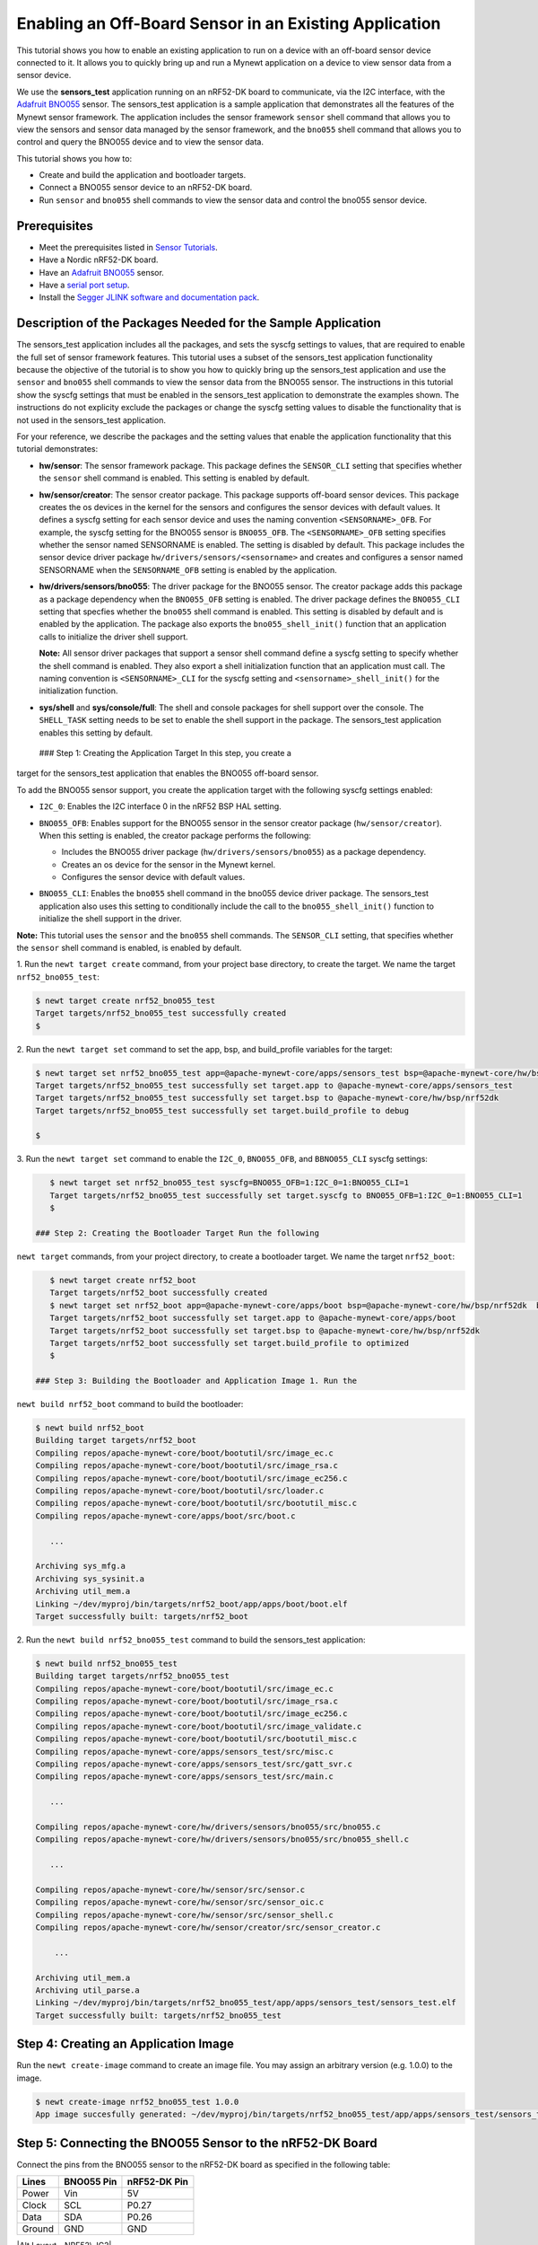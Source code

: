 Enabling an Off-Board Sensor in an Existing Application
-------------------------------------------------------

This tutorial shows you how to enable an existing application to run on
a device with an off-board sensor device connected to it. It allows you
to quickly bring up and run a Mynewt application on a device to view
sensor data from a sensor device.

We use the **sensors\_test** application running on an nRF52-DK board to
communicate, via the I2C interface, with the `Adafruit
BNO055 <https://learn.adafruit.com/adafruit-bno055-absolute-orientation-sensor/overview>`__
sensor. The sensors\_test application is a sample application that
demonstrates all the features of the Mynewt sensor framework. The
application includes the sensor framework ``sensor`` shell command that
allows you to view the sensors and sensor data managed by the sensor
framework, and the ``bno055`` shell command that allows you to control
and query the BNO055 device and to view the sensor data.

This tutorial shows you how to:

-  Create and build the application and bootloader targets.
-  Connect a BNO055 sensor device to an nRF52-DK board.
-  Run ``sensor`` and ``bno055`` shell commands to view the sensor data
   and control the bno055 sensor device.

Prerequisites
~~~~~~~~~~~~~

-  Meet the prerequisites listed in `Sensor
   Tutorials </os/tutorials/sensors/sensors.html>`__.
-  Have a Nordic nRF52-DK board.
-  Have an `Adafruit
   BNO055 <https://learn.adafruit.com/adafruit-bno055-absolute-orientation-sensor/overview>`__
   sensor.
-  Have a `serial port setup </os/get_started/serial_access.html>`__.
-  Install the `Segger JLINK software and documentation
   pack <https://www.segger.com/jlink-software.html>`__.

Description of the Packages Needed for the Sample Application
~~~~~~~~~~~~~~~~~~~~~~~~~~~~~~~~~~~~~~~~~~~~~~~~~~~~~~~~~~~~~

The sensors\_test application includes all the packages, and sets the
syscfg settings to values, that are required to enable the full set of
sensor framework features. This tutorial uses a subset of the
sensors\_test application functionality because the objective of the
tutorial is to show you how to quickly bring up the sensors\_test
application and use the ``sensor`` and ``bno055`` shell commands to view
the sensor data from the BNO055 sensor. The instructions in this
tutorial show the syscfg settings that must be enabled in the
sensors\_test application to demonstrate the examples shown. The
instructions do not explicity exclude the packages or change the syscfg
setting values to disable the functionality that is not used in the
sensors\_test application.

For your reference, we describe the packages and the setting values that
enable the application functionality that this tutorial demonstrates:

-  **hw/sensor**: The sensor framework package. This package defines the
   ``SENSOR_CLI`` setting that specifies whether the ``sensor`` shell
   command is enabled. This setting is enabled by default.

-  **hw/sensor/creator**: The sensor creator package. This package
   supports off-board sensor devices. This package creates the os
   devices in the kernel for the sensors and configures the sensor
   devices with default values. It defines a syscfg setting for each
   sensor device and uses the naming convention ``<SENSORNAME>_OFB``.
   For example, the syscfg setting for the BNO055 sensor is
   ``BNO055_OFB``. The ``<SENSORNAME>_OFB`` setting specifies whether
   the sensor named SENSORNAME is enabled. The setting is disabled by
   default. This package includes the sensor device driver package
   ``hw/drivers/sensors/<sensorname>`` and creates and configures a
   sensor named SENSORNAME when the ``SENSORNAME_OFB`` setting is
   enabled by the application.
-  **hw/drivers/sensors/bno055**: The driver package for the BNO055
   sensor. The creator package adds this package as a package dependency
   when the ``BNO055_OFB`` setting is enabled. The driver package
   defines the ``BNO055_CLI`` setting that specfies whether the
   ``bno055`` shell command is enabled. This setting is disabled by
   default and is enabled by the application. The package also exports
   the ``bno055_shell_init()`` function that an application calls to
   initialize the driver shell support.

   **Note:** All sensor driver packages that support a sensor shell
   command define a syscfg setting to specify whether the shell command
   is enabled. They also export a shell initialization function that an
   application must call. The naming convention is ``<SENSORNAME>_CLI``
   for the syscfg setting and ``<sensorname>_shell_init()`` for the
   initialization function.

-  **sys/shell** and **sys/console/full**: The shell and console
   packages for shell support over the console. The ``SHELL_TASK``
   setting needs to be set to enable the shell support in the package.
   The sensors\_test application enables this setting by default.

 ### Step 1: Creating the Application Target In this step, you create a
target for the sensors\_test application that enables the BNO055
off-board sensor.

To add the BNO055 sensor support, you create the application target with
the following syscfg settings enabled:

-  ``I2C_0``: Enables the I2C interface 0 in the nRF52 BSP HAL setting.
-  | ``BNO055_OFB``: Enables support for the BNO055 sensor in the sensor
     creator package (``hw/sensor/creator``).
   | When this setting is enabled, the creator package performs the
     following:

   -  Includes the BNO055 driver package (``hw/drivers/sensors/bno055``)
      as a package dependency.
   -  Creates an os device for the sensor in the Mynewt kernel.
   -  Configures the sensor device with default values.

-  ``BNO055_CLI``: Enables the ``bno055`` shell command in the bno055
   device driver package. The sensors\_test application also uses this
   setting to conditionally include the call to the
   ``bno055_shell_init()`` function to initialize the shell support in
   the driver.

**Note:** This tutorial uses the ``sensor`` and the ``bno055`` shell
commands. The ``SENSOR_CLI`` setting, that specifies whether the
``sensor`` shell command is enabled, is enabled by default.

1. Run the ``newt target create`` command, from your project base
directory, to create the target. We name the target
``nrf52_bno055_test``:

.. code-block:: console


    $ newt target create nrf52_bno055_test
    Target targets/nrf52_bno055_test successfully created
    $

2. Run the ``newt target set`` command to set the app, bsp, and
build\_profile variables for the target:

.. code-block:: console


    $ newt target set nrf52_bno055_test app=@apache-mynewt-core/apps/sensors_test bsp=@apache-mynewt-core/hw/bsp/nrf52dk build_profile=debug 
    Target targets/nrf52_bno055_test successfully set target.app to @apache-mynewt-core/apps/sensors_test
    Target targets/nrf52_bno055_test successfully set target.bsp to @apache-mynewt-core/hw/bsp/nrf52dk
    Target targets/nrf52_bno055_test successfully set target.build_profile to debug

    $

3. Run the ``newt target set`` command to enable the ``I2C_0``,
``BNO055_OFB``, and ``BBNO055_CLI`` syscfg settings:

.. code-block:: console


    $ newt target set nrf52_bno055_test syscfg=BNO055_OFB=1:I2C_0=1:BNO055_CLI=1
    Target targets/nrf52_bno055_test successfully set target.syscfg to BNO055_OFB=1:I2C_0=1:BNO055_CLI=1
    $

 ### Step 2: Creating the Bootloader Target Run the following
``newt target`` commands, from your project directory, to create a
bootloader target. We name the target ``nrf52_boot``:

.. code-block:: console


    $ newt target create nrf52_boot
    Target targets/nrf52_boot successfully created 
    $ newt target set nrf52_boot app=@apache-mynewt-core/apps/boot bsp=@apache-mynewt-core/hw/bsp/nrf52dk  build_profile=optimized
    Target targets/nrf52_boot successfully set target.app to @apache-mynewt-core/apps/boot
    Target targets/nrf52_boot successfully set target.bsp to @apache-mynewt-core/hw/bsp/nrf52dk
    Target targets/nrf52_boot successfully set target.build_profile to optimized
    $

 ### Step 3: Building the Bootloader and Application Image 1. Run the
``newt build nrf52_boot`` command to build the bootloader:

.. code-block:: console

    $ newt build nrf52_boot
    Building target targets/nrf52_boot
    Compiling repos/apache-mynewt-core/boot/bootutil/src/image_ec.c
    Compiling repos/apache-mynewt-core/boot/bootutil/src/image_rsa.c
    Compiling repos/apache-mynewt-core/boot/bootutil/src/image_ec256.c
    Compiling repos/apache-mynewt-core/boot/bootutil/src/loader.c
    Compiling repos/apache-mynewt-core/boot/bootutil/src/bootutil_misc.c
    Compiling repos/apache-mynewt-core/apps/boot/src/boot.c

       ...

    Archiving sys_mfg.a
    Archiving sys_sysinit.a
    Archiving util_mem.a
    Linking ~/dev/myproj/bin/targets/nrf52_boot/app/apps/boot/boot.elf
    Target successfully built: targets/nrf52_boot

2. Run the ``newt build nrf52_bno055_test`` command to build the
sensors\_test application:

.. code-block:: console

    $ newt build nrf52_bno055_test
    Building target targets/nrf52_bno055_test
    Compiling repos/apache-mynewt-core/boot/bootutil/src/image_ec.c
    Compiling repos/apache-mynewt-core/boot/bootutil/src/image_rsa.c
    Compiling repos/apache-mynewt-core/boot/bootutil/src/image_ec256.c
    Compiling repos/apache-mynewt-core/boot/bootutil/src/image_validate.c
    Compiling repos/apache-mynewt-core/boot/bootutil/src/bootutil_misc.c
    Compiling repos/apache-mynewt-core/apps/sensors_test/src/misc.c
    Compiling repos/apache-mynewt-core/apps/sensors_test/src/gatt_svr.c
    Compiling repos/apache-mynewt-core/apps/sensors_test/src/main.c

       ...

    Compiling repos/apache-mynewt-core/hw/drivers/sensors/bno055/src/bno055.c
    Compiling repos/apache-mynewt-core/hw/drivers/sensors/bno055/src/bno055_shell.c

       ...

    Compiling repos/apache-mynewt-core/hw/sensor/src/sensor.c
    Compiling repos/apache-mynewt-core/hw/sensor/src/sensor_oic.c
    Compiling repos/apache-mynewt-core/hw/sensor/src/sensor_shell.c
    Compiling repos/apache-mynewt-core/hw/sensor/creator/src/sensor_creator.c

        ...

    Archiving util_mem.a
    Archiving util_parse.a
    Linking ~/dev/myproj/bin/targets/nrf52_bno055_test/app/apps/sensors_test/sensors_test.elf
    Target successfully built: targets/nrf52_bno055_test

Step 4: Creating an Application Image
~~~~~~~~~~~~~~~~~~~~~~~~~~~~~~~~~~~~~

Run the ``newt create-image`` command to create an image file. You may
assign an arbitrary version (e.g. 1.0.0) to the image.

.. code-block:: console


    $ newt create-image nrf52_bno055_test 1.0.0
    App image succesfully generated: ~/dev/myproj/bin/targets/nrf52_bno055_test/app/apps/sensors_test/sensors_test.img

Step 5: Connecting the BNO055 Sensor to the nRF52-DK Board
~~~~~~~~~~~~~~~~~~~~~~~~~~~~~~~~~~~~~~~~~~~~~~~~~~~~~~~~~~

Connect the pins from the BNO055 sensor to the nRF52-DK board as
specified in the following table:

+----------+--------------+----------------+
| Lines    | BNO055 Pin   | nRF52-DK Pin   |
+==========+==============+================+
| Power    | Vin          | 5V             |
+----------+--------------+----------------+
| Clock    | SCL          | P0.27          |
+----------+--------------+----------------+
| Data     | SDA          | P0.26          |
+----------+--------------+----------------+
| Ground   | GND          | GND            |
+----------+--------------+----------------+

|Alt Layout - BNO055| |Alt Layout - NRF52\_IC2|

 ### Step 6: Connecting the nRF52-DK Board to your Computer 1. Set up
two connections between your computer and the nRF52-DK board:

-  A serial connection to communicate with the sensors\_test application
   and view the sensor data and hardware information via the Mynewt
   shell.

   You can reference the `Serial Port
   Setup <../get_started/serial_access.html>`__ tutorial for more
   information on setting up a serial communication.

-  A connection from your computer to the micro-USB port on the nRF52-DK
   board to power the board and to load the bootloader and application
   image.

2. Turn the power on the board to ON. You should see the green LED
light up on the board.

 ### Step 7: Loading the Bootloader and the Application Image 1. Run the
``newt load nrf52_boot`` command to load the bootloader onto the board:

.. code-block:: console


    $ newt load nrf52_boot
    Loading bootloader
    $

2. Run the ``newt load nrf52_bno055_test`` command to load the
application image on to the board:

.. code-block:: console


    $ newt load nrf52_bno055_test
    Loading app image into slot 1
    $ 

3. Power the nRF52-DK board OFF and ON. ### Step 8: Using a Terminal
Emulator to Connect to the Application Console

Start up a terminal emulator to connect the sensors\_test application
console. You can use one of the terminal emulators listed below or one
of your choice:

-  On Mac OS and Linux platforms, you can run
   ``minicom -D /dev/tty.usbserial-<port> -b 115200`` to connect to the
   console of your app. Note that on Linux, the format of the port name
   is ``/dev/ttyUSB<N>``, where N is a number.

-  On Windows, you can use a terminal application such as PuTTY to
   connect to the device.

   If you located your port from a MinGW terminal, the port name format
   is ``/dev/ttyS<N>``, where ``N`` is a number. You must map the port
   name to a Windows COM port: ``/dev/ttyS<N>`` maps to ``COM<N+1>``.
   For example, ``/dev/ttyS2`` maps to ``COM3``.

   You can also use the Windows Device Manager to locate the COM port.

We use minicom for this tutorial. After minicom connects, enter
<return> to ensure the shell is running. You should see the ``compat>``
prompt:

.. code-block:: console


    Welcome to minicom 2.7.1

    OPTIONS: 
    Compiled on May 17 2017, 15:29:14.
    Port /dev/tty.usbserial, 13:55:21

    Press Meta-Z for help on special keys


    010674 compat> 

 ### Step 9: Viewing the Registered Sensors and Sensor Data The sensor
framework package implements the ``sensor`` shell command. This command
allows you to:

-  List all the registered sensor devices.
-  View the sensor types that a registered sensor device supports.
-  Read sensor data samples.

To view the command syntax, enter ``sensor``

.. code-block:: console


    002340 Possible commands for sensor are:
    002341   list
    002341       list of sensors registered
    002342   read <sensor_name> <type> [-n nsamples] [-i poll_itvl(ms)] [-d poll_du]
    002344       read <no_of_samples> from sensor<sensor_name> of type:<type> at pr 
    002347       at <poll_interval> rate for <poll_duration>
    002348   type <sensor_name>
    002349       types supported by registered sensor
    002350 compat> 

 #### Listing the Registered Sensors You use the ``sensor list`` command
to list all the registered sensor devices:

.. code-block:: console


    031798 compat> sensor list
    129441 sensor dev = bno055_0, configured type = 0x1 0x2 0x4 0x200 0x1000 0x2000 
    129444 compat> 

The output shows one sensor, **bno055\_0**, registered, and the
configured types for the sensor. A configure type is a subset of the
types that a sensor supports.

Listing the Types that a Sensor Supports
^^^^^^^^^^^^^^^^^^^^^^^^^^^^^^^^^^^^^^^^

You use the ``sensor type`` command to list the types that a sensor
supports:

.. code-block:: console


    031822 compat> sensor type bno055_0                                             
    033156 sensor dev = bno055_0,
    type =
    033157     accelerometer: 0x1                                               
    033157     magnetic field: 0x2                                                  
    033158     gyroscope: 0x4                                                       
    033159     temperature: 0x10                                                    
    033160     vector: 0x200                                                        
    033160     accel: 0x1000                                                        
    033161     gravity: 0x2000                                                      
    033162     euler: 0x4000    

 #### Viewing Sensor Data Samples You use the ``sensor read`` command to
read data samples for a configured type. You can specify the number of
samples to read, a poll interval, and a poll duration. You can only view
sensor data for the sensor types that a sensor device is configured for.

**Example 1:** Read 5 samples of accelerometer data from the
**bno055\_0** sensor:

.. code-block:: console


    033163 compat> sensor read bno055_0 0x1 -n 5                                    
    042974 ts: [ secs: 335 usecs: 745441 cputime: 336218225 ]                       
    042976 x = -0.519999968 y = -7.289999968 z = 6.489999776                        
    042978 ts: [ secs: 335 usecs: 771216 cputime: 336244000 ]                       
    042979 x = -0.529999968 y = -7.360000128 z = 6.559999936                        
    042981 ts: [ secs: 335 usecs: 794640 cputime: 336267424 ]                       
    042982 x = -0.529999968 y = -7.340000160 z = 6.480000032                        
    042983 ts: [ secs: 335 usecs: 810795 cputime: 336283579 ]                       
    042984 x = -0.519999968 y = -7.300000192 z = 6.530000224                        
    042986 ts: [ secs: 335 usecs: 833703 cputime: 336306487 ]                       
    042987 x = -0.510000000 y = -7.309999936 z = 6.380000128  

Each sample contains two lines of output. The first line is the time
when the sample is read. The second line is the sample data. For the
example output:

These two lines are for the first sample:

.. code-block:: console


    042974 ts: [ secs: 335 usecs: 745441 cputime: 336218225 ]                       
    042976 x = -0.519999968 y = -7.289999968 z = 6.489999776                        

These two lines are for the last sample:

.. code-block:: console


    042986 ts: [ secs: 335 usecs: 833703 cputime: 336306487 ]                       
    042987 x = -0.510000000 y = -7.309999936 z = 6.380000128  

**Example 2:** Read the vector data at 20 ms poll interval. You can
enter ``ctrl-c``, ``q <return>``, or ``Q <return>`` to stop the polling.

.. code-block:: console

    002350 compat> sensor read bno055_0 0x200 -i 20 
    019271 ts: [ secs: 150 usecs: 560056 cputime: 151019584 ]
    019272 x = 3.442626944 y = 0.026977540 z = 3.993286144 w = 0.829833984 
    019274 ts: [ secs: 150 usecs: 580598 cputime: 151040126 ]
    019275 x = 3.442626944 y = 0.026977540 z = 3.993286144 w = 0.829833984          
    019277 ts: [ secs: 150 usecs: 604036 cputime: 151063564 ]                       
    019278 x = 3.442626944 y = 0.026977540 z = 3.993286144 w = 0.829833984          
    019280 ts: [ secs: 150 usecs: 627474 cputime: 151087002 ]                       
    019281 x = 3.442626944 y = 0.026977540 z = 3.993286144 w = 0.829833984          
    019283 ts: [ secs: 150 usecs: 650912 cputime: 151110440 ]                       
    019284 x = 3.442626944 y = 0.026977540 z = 3.993286144 w = 0.829833984          
    019286 ts: [ secs: 150 usecs: 674350 cputime: 151133878 ]                       
    019287 x = 3.442626944 y = 0.026977540 z = 3.993286144 w = 0.829833984          
    019289 ts: [ secs: 150 usecs: 697788 cputime: 151157316 ]                       
    019290 x = 3.442626944 y = 0.026977540 z = 3.993286144 w = 0.829833984          
    019292 ts: [ secs: 150 usecs: 721225 cputime: 151180753 ]                       
    019293 x = 3.442626944 y = 0.026977540 z = 3.993286144 w = 0.829833984          
    019295 ts: [ secs: 150 usecs: 744663 cputime: 151204191 ]                       
    019296 x = 3.442626944 y = 0.026977540 z = 3.993286144 w = 0.829833984          
    019298 ts: [ secs: 150 usecs: 768101 cputime: 151227629 ]                       
    019299 x = 3.442626944 y = 0.026977540 z = 3.993286144 w = 0.829833984          
    019301 ts: [ secs: 150 usecs: 791539 cputime: 151251067 ]                       
    019302 x = 3.442626944 y = 0.026977540 z = 3.993286144 w = 0.829833984   

 ### Step 10: Controlling and Viewing Sensor Device Hardware and Sensor
Data The BNO055 device driver implements the ``bno055`` shell command
that allows you to:

-  Read sensor data samples for all the sensor types that the device
   supports.

   **Note:** The ``sensor`` shell command discussed previously only
   reads sensor data for configured sensor types.

-  Query the chip id, sensor revisions, content of registers, sensor
   offsets.
-  Reset the device.
-  Change the power mode.
-  Change the operation mode.

Enter ``bno055`` to see the command syntax:

.. code-block:: console


    711258 bno055 cmd  [flags...]                                                   
    711259 cmd:                                                                     
    711259  r     [n_samples] [ 0-acc          | 1 -mag       | 2 -gyro    | 4 -tem|
                                9-quat         | 26-linearacc | 27-gravity | 28-eul]
                                                                                    
    711264  mode  [0-config   | 1-acc          | 2 -mag       | 3 -gyro    | 4 -acc|
                   5-accgyro  | 6-maggyro      | 7 -amg       | 8 -imuplus | 9 -com|
                   9-m4g      |11-NDOF_FMC_OFF | 12-NDOF  ]                         
    711269  chip_id                                                                 
    711270  rev                                                                     
    711270  reset                                                                   
    711270  pmode [0-normal   | 1-lowpower     | 2-suspend]                         
    711272  sensor_offsets                                                          
    711272  dumpreg [addr] 

 \*\* Example 3: \*\* Query the device chip id:

.. code-block:: console


    711273 compat> bno055 chip_id                                                   
    769056 0xA0     

**Example 4:** View the sensor revisions:

.. code-block:: console


    827472 compat> bno055 rev                                                       
    862354 accel_rev:0xFB                                                           
    mag_rev:0x32                                                                    
    gyro_rev:0x0F                                                                   
    sw_rev:0x311                                                                    
    bl_rev:0x15   

 ### Next Steps

Now that you have successfully enabled an application to communicate
with a sensor, We recommend that you:

-  Experiment with other ``sensor`` and ``bno055`` shell commands in
   this tutorial to view other types of sensor data.
-  Change the default configuration values for the sensor. See the
   `Changing the Default Configuration for a Sensor
   tutorial </os/tutorials/sensors/sensor_offboard_config.html>`__.
-  Try a different off-board sensor. You can follow most of the
   procedures in this tutorial to enable other sensors in the
   sensors\_test application. The ``syscfg.yml`` file for the
   ``hw/sensor/creator/`` package specifies the off-board sensors that
   Mynewt currently supports. You will need to:

   -  Enable the ``<SENSORNAME>_OFB`` setting to include the sensor
      driver package and to create and initialize the sensor device.
   -  Enable the correct interface in the nRF52 BSP to communicate with
      the sensor device.
   -  Enable the sensor device driver shell command if the driver
      supports the shell. You can check the ``syscfg.yml`` file for the
      sensor device driver package in the
      ``hw/drivers/sensor/<sensorname>`` directory.

-  Try one of the other sensor tutorials listed in the `Sensor Tutorials
   Overview </os/tutorials/sensors/sensors.html>`__.

.. |Alt Layout - BNO055| image:: /os/tutorials/pics/BNO055_small.jpg
.. |Alt Layout - NRF52\_IC2| image:: /os/tutorials/pics/NRF52_I2C_small.jpg

